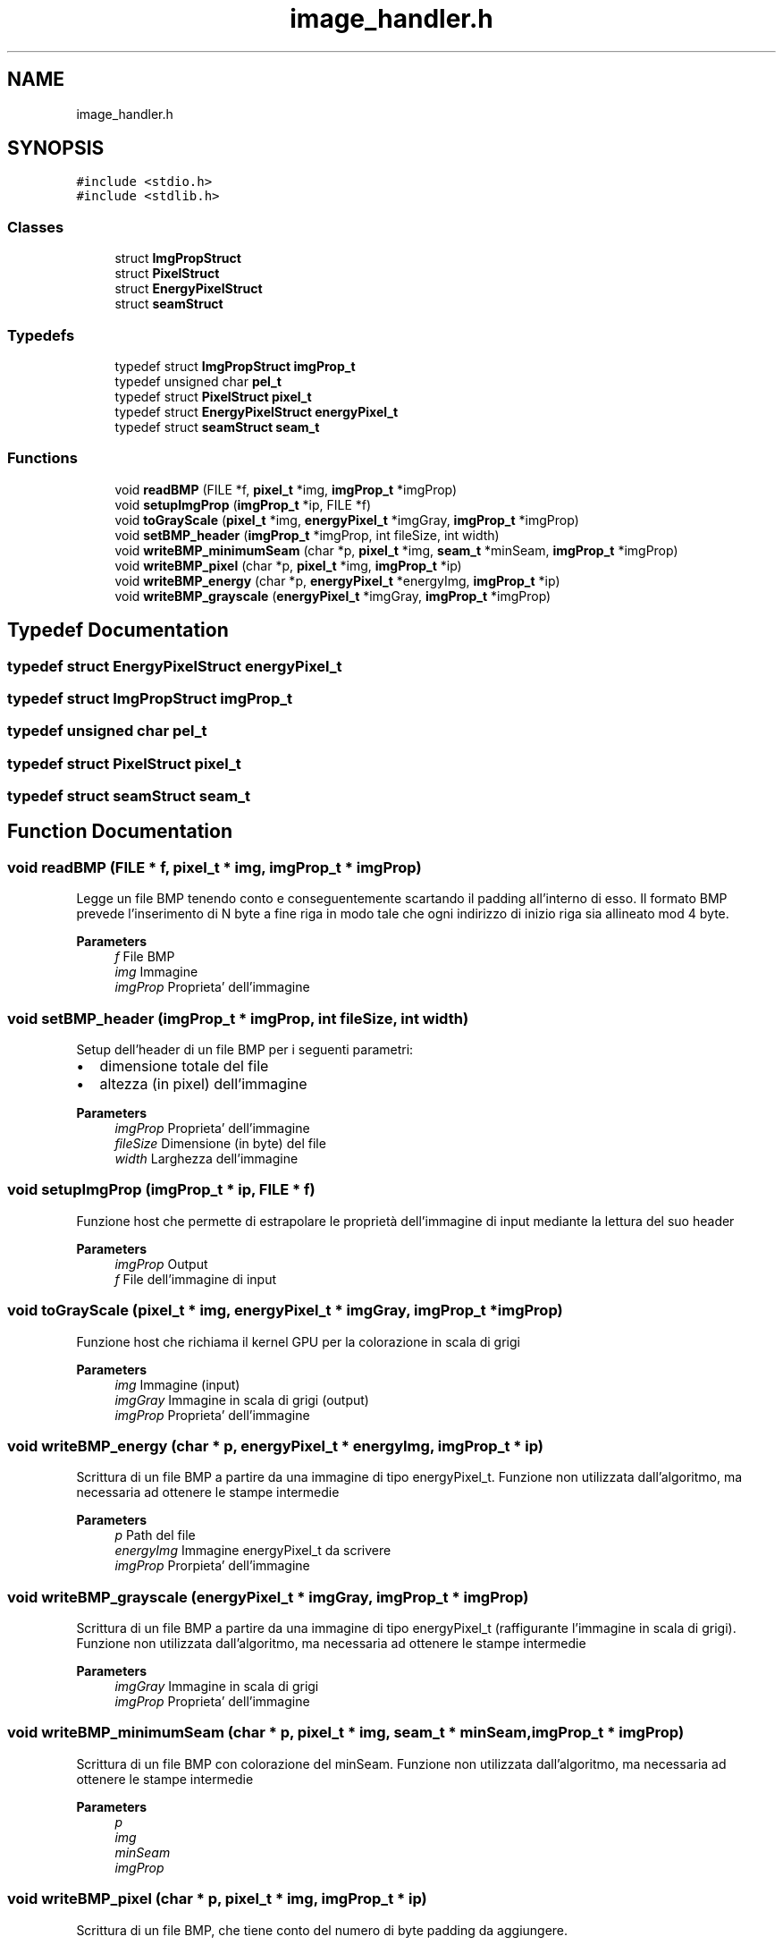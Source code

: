 .TH "image_handler.h" 3 "Thu Nov 4 2021" "My Project" \" -*- nroff -*-
.ad l
.nh
.SH NAME
image_handler.h
.SH SYNOPSIS
.br
.PP
\fC#include <stdio\&.h>\fP
.br
\fC#include <stdlib\&.h>\fP
.br

.SS "Classes"

.in +1c
.ti -1c
.RI "struct \fBImgPropStruct\fP"
.br
.ti -1c
.RI "struct \fBPixelStruct\fP"
.br
.ti -1c
.RI "struct \fBEnergyPixelStruct\fP"
.br
.ti -1c
.RI "struct \fBseamStruct\fP"
.br
.in -1c
.SS "Typedefs"

.in +1c
.ti -1c
.RI "typedef struct \fBImgPropStruct\fP \fBimgProp_t\fP"
.br
.ti -1c
.RI "typedef unsigned char \fBpel_t\fP"
.br
.ti -1c
.RI "typedef struct \fBPixelStruct\fP \fBpixel_t\fP"
.br
.ti -1c
.RI "typedef struct \fBEnergyPixelStruct\fP \fBenergyPixel_t\fP"
.br
.ti -1c
.RI "typedef struct \fBseamStruct\fP \fBseam_t\fP"
.br
.in -1c
.SS "Functions"

.in +1c
.ti -1c
.RI "void \fBreadBMP\fP (FILE *f, \fBpixel_t\fP *img, \fBimgProp_t\fP *imgProp)"
.br
.ti -1c
.RI "void \fBsetupImgProp\fP (\fBimgProp_t\fP *ip, FILE *f)"
.br
.ti -1c
.RI "void \fBtoGrayScale\fP (\fBpixel_t\fP *img, \fBenergyPixel_t\fP *imgGray, \fBimgProp_t\fP *imgProp)"
.br
.ti -1c
.RI "void \fBsetBMP_header\fP (\fBimgProp_t\fP *imgProp, int fileSize, int width)"
.br
.ti -1c
.RI "void \fBwriteBMP_minimumSeam\fP (char *p, \fBpixel_t\fP *img, \fBseam_t\fP *minSeam, \fBimgProp_t\fP *imgProp)"
.br
.ti -1c
.RI "void \fBwriteBMP_pixel\fP (char *p, \fBpixel_t\fP *img, \fBimgProp_t\fP *ip)"
.br
.ti -1c
.RI "void \fBwriteBMP_energy\fP (char *p, \fBenergyPixel_t\fP *energyImg, \fBimgProp_t\fP *ip)"
.br
.ti -1c
.RI "void \fBwriteBMP_grayscale\fP (\fBenergyPixel_t\fP *imgGray, \fBimgProp_t\fP *imgProp)"
.br
.in -1c
.SH "Typedef Documentation"
.PP 
.SS "typedef struct \fBEnergyPixelStruct\fP \fBenergyPixel_t\fP"

.SS "typedef struct \fBImgPropStruct\fP \fBimgProp_t\fP"

.SS "typedef unsigned char \fBpel_t\fP"

.SS "typedef struct \fBPixelStruct\fP \fBpixel_t\fP"

.SS "typedef struct \fBseamStruct\fP \fBseam_t\fP"

.SH "Function Documentation"
.PP 
.SS "void readBMP (FILE * f, \fBpixel_t\fP * img, \fBimgProp_t\fP * imgProp)"
Legge un file BMP tenendo conto e conseguentemente scartando il padding all'interno di esso\&. Il formato BMP prevede l'inserimento di N byte a fine riga in modo tale che ogni indirizzo di inizio riga sia allineato mod 4 byte\&. 
.PP
\fBParameters\fP
.RS 4
\fIf\fP File BMP
.br
\fIimg\fP Immagine
.br
\fIimgProp\fP Proprieta' dell'immagine
.RE
.PP

.SS "void setBMP_header (\fBimgProp_t\fP * imgProp, int fileSize, int width)"
Setup dell'header di un file BMP per i seguenti parametri:
.IP "\(bu" 2
dimensione totale del file
.IP "\(bu" 2
altezza (in pixel) dell'immagine 
.PP
.PP
\fBParameters\fP
.RS 4
\fIimgProp\fP Proprieta' dell'immagine
.br
\fIfileSize\fP Dimensione (in byte) del file
.br
\fIwidth\fP Larghezza dell'immagine 
.RE
.PP

.SS "void setupImgProp (\fBimgProp_t\fP * ip, FILE * f)"
Funzione host che permette di estrapolare le proprietà dell'immagine di input mediante la lettura del suo header 
.PP
\fBParameters\fP
.RS 4
\fIimgProp\fP Output
.br
\fIf\fP File dell'immagine di input
.RE
.PP

.SS "void toGrayScale (\fBpixel_t\fP * img, \fBenergyPixel_t\fP * imgGray, \fBimgProp_t\fP * imgProp)"
Funzione host che richiama il kernel GPU per la colorazione in scala di grigi 
.PP
\fBParameters\fP
.RS 4
\fIimg\fP Immagine (input)
.br
\fIimgGray\fP Immagine in scala di grigi (output)
.br
\fIimgProp\fP Proprieta' dell'immagine
.RE
.PP

.SS "void writeBMP_energy (char * p, \fBenergyPixel_t\fP * energyImg, \fBimgProp_t\fP * ip)"
Scrittura di un file BMP a partire da una immagine di tipo energyPixel_t\&. Funzione non utilizzata dall'algoritmo, ma necessaria ad ottenere le stampe intermedie 
.PP
\fBParameters\fP
.RS 4
\fIp\fP Path del file
.br
\fIenergyImg\fP Immagine energyPixel_t da scrivere
.br
\fIimgProp\fP Prorpieta' dell'immagine
.RE
.PP

.SS "void writeBMP_grayscale (\fBenergyPixel_t\fP * imgGray, \fBimgProp_t\fP * imgProp)"
Scrittura di un file BMP a partire da una immagine di tipo energyPixel_t (raffigurante l'immagine in scala di grigi)\&. Funzione non utilizzata dall'algoritmo, ma necessaria ad ottenere le stampe intermedie 
.PP
\fBParameters\fP
.RS 4
\fIimgGray\fP Immagine in scala di grigi
.br
\fIimgProp\fP Proprieta' dell'immagine
.RE
.PP

.SS "void writeBMP_minimumSeam (char * p, \fBpixel_t\fP * img, \fBseam_t\fP * minSeam, \fBimgProp_t\fP * imgProp)"
Scrittura di un file BMP con colorazione del minSeam\&. Funzione non utilizzata dall'algoritmo, ma necessaria ad ottenere le stampe intermedie 
.PP
\fBParameters\fP
.RS 4
\fIp\fP 
.br
\fIimg\fP 
.br
\fIminSeam\fP 
.br
\fIimgProp\fP 
.RE
.PP

.SS "void writeBMP_pixel (char * p, \fBpixel_t\fP * img, \fBimgProp_t\fP * ip)"
Scrittura di un file BMP, che tiene conto del numero di byte padding da aggiungere\&. 
.PP
\fBParameters\fP
.RS 4
\fIp\fP Path del file
.br
\fIimg\fP Immagine da scrivere
.br
\fIip\fP Proprieta' dell'immagine
.RE
.PP

.SH "Author"
.PP 
Generated automatically by Doxygen for My Project from the source code\&.
